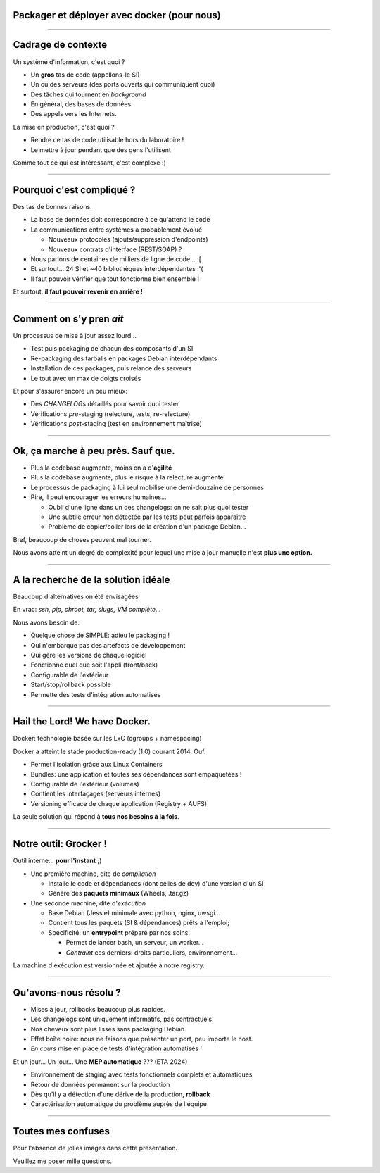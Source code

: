 Packager et déployer avec docker (pour nous)
============================================

----

Cadrage de contexte
===================

Un système d'information, c'est quoi ?

- Un **gros** tas de code (appellons-le SI)
- Un ou des serveurs (des ports ouverts qui communiquent quoi)
- Des tâches qui tournent en `background`
- En général, des bases de données
- Des appels vers les Internets.

La mise en production, c'est quoi ?

- Rendre ce tas de code utilisable hors du laboratoire !
- Le mettre à jour pendant que des gens l'utilisent

Comme tout ce qui est intéressant, c'est complexe :)

----

Pourquoi c'est compliqué ?
==========================

Des tas de bonnes raisons.

- La base de données doit correspondre à ce qu'attend le code
- La communications entre systèmes a probablement évolué

  + Nouveaux protocoles (ajouts/suppression d'endpoints)
  + Nouveaux contrats d'interface (REST/SOAP) ?

- Nous parlons de centaines de milliers de ligne de code... :[
- Et surtout... 24 SI et ~40 bibliothèques interdépendantes :'(
- Il faut pouvoir vérifier que tout fonctionne bien ensemble !

Et surtout: **il faut pouvoir revenir en arrière !**

----

Comment on s'y pren *ait*
=========================

Un processus de mise à jour assez lourd...

- Test puis packaging de chacun des composants d'un SI
- Re-packaging des tarballs en packages Debian interdépendants
- Installation de ces packages, puis relance des serveurs
- Le tout avec un max de doigts croisés

Et pour s'assurer encore un peu mieux:

- Des *CHANGELOGs* détaillés pour savoir quoi tester
- Vérifications *pre*-staging (relecture, tests, re-relecture)
- Vérifications *post*-staging (test en environnement maîtrisé)


----

Ok, ça marche à peu près. Sauf que.
===================================

- Plus la codebase augmente, moins on a d'**agilité**
- Plus la codebase augmente, plus le risque à la relecture augmente
- Le processus de packaging à lui seul mobilise une demi-douzaine de personnes
- Pire, il peut encourager les erreurs humaines...

  + Oubli d'une ligne dans un des changelogs: on ne sait plus quoi tester
  + Une subtile erreur non détectée par les tests peut parfois apparaître
  + Problème de copier/coller lors de la création d'un package Debian...

Bref, beaucoup de choses peuvent mal tourner.

Nous avons atteint un degré de complexité pour lequel une mise à jour
manuelle n'est **plus une option.**


----

A la recherche de la solution idéale
====================================

Beaucoup d'alternatives on été envisagées

En vrac: *ssh, pip, chroot, tar, slugs, VM complète...*

Nous avons besoin de:

- Quelque chose de SIMPLE: adieu le packaging !
- Qui n'embarque pas des artefacts de développement
- Qui gère les versions de chaque logiciel
- Fonctionne quel que soit l'appli (front/back)
- Configurable de l'extérieur
- Start/stop/rollback possible
- Permette des tests d'intégration automatisés


----

Hail the Lord! We have Docker.
==============================

Docker: technologie basée sur les LxC (cgroups + namespacing)

Docker a atteint le stade production-ready (1.0) courant 2014. Ouf.

- Permet l'isolation grâce aux Linux Containers
- Bundles: une application et toutes ses dépendances sont empaquetées !
- Configurable de l'extérieur (volumes)
- Contient les interfaçages (serveurs internes)
- Versioning efficace de chaque application (Registry + AUFS)

La seule solution qui répond à **tous nos besoins à la fois**.


----

Notre outil: Grocker !
======================

Outil interne... **pour l'instant** ;)

- Une première machine, dite de *compilation*

  - Installe le code et dépendances (dont celles de dev) d'une version d'un SI
  - Génère des **paquets minimaux** (Wheels, .tar.gz)

- Une seconde machine, dite d'*exécution*

  - Base Debian (Jessie) minimale avec python, nginx, uwsgi...
  - Contient tous les paquets (SI & dépendances) prêts à l'emploi;
  - Spécificité: un **entrypoint** préparé par nos soins.

    + Permet de lancer bash, un serveur, un worker...
    + *Contraint* ces derniers: droits particuliers, environnement...

La machine d'exécution est versionnée et ajoutée à notre registry.

----

Qu'avons-nous résolu ?
======================

- Mises à jour, rollbacks beaucoup plus rapides.
- Les changelogs sont uniquement informatifs, pas contractuels.
- Nos cheveux sont plus lisses sans packaging Debian.
- Effet boîte noire: nous ne faisons que présenter un port, peu importe le host.
- *En cours* mise en place de tests d'intégration automatisés !

Et un jour... Un jour... Une **MEP automatique** ??? (ETA 2024)

- Environnement de staging avec tests fonctionnels complets et automatiques
- Retour de données permanent sur la production
- Dès qu'il y a détection d'une dérive de la production, **rollback**
- Caractérisation automatique du problème auprès de l'équipe


----

Toutes mes confuses
===================

Pour l'absence de jolies images dans cette présentation.

Veuillez me poser mille questions.

